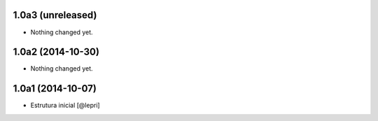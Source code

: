 1.0a3 (unreleased)
==================

- Nothing changed yet.


1.0a2 (2014-10-30)
==================

- Nothing changed yet.


1.0a1 (2014-10-07)
==================

- Estrutura inicial
  [@lepri]
